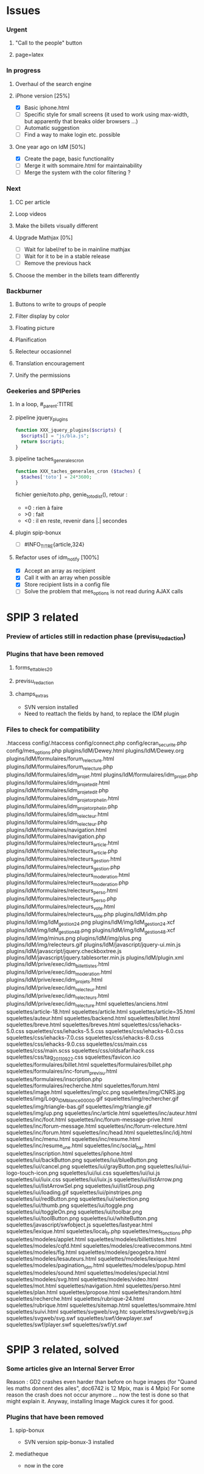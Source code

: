 
* Issues

*** Urgent
***** "Call to the people" button
***** page=latex
*** In progress
***** Overhaul of the search engine
***** iPhone version [25%]
- [X] Basic iphone.html
- [ ] Specific style for small screens (it used to work using max-width,
  but apparently that breaks older browsers ...)
- [ ] Automatic suggestion
- [ ] Find a way to make login etc. possible
***** One year ago on IdM [50%]
- [X] Create the page, basic functionality
- [ ] Merge it with sommaire.html for maintainability
- [ ] Merge the system with the color filtering ?
*** Next
***** CC per article
***** Loop videos
***** Make the billets visually different
***** Upgrade Mathjax [0%]
- [ ] Wait for label/ref to be in mainline mathjax
- [ ] Wait for it to be in a stable release
- [ ] Remove the previous hack
***** Choose the member in the billets team differently
*** Backburner
***** Buttons to write to groups of people
***** Filter display by color
***** Floating picture
***** Planification
***** Relecteur occasionnel
***** Translation encouragement
***** Unify the permissions
*** Geekeries and SPIPeries
***** In a loop, #_parent:TITRE
***** pipeline jquery_plugins
#+begin_src php
  function XXX_jquery_plugins($scripts) {
    $scripts[] = "js/bla.js";
    return $scripts;
  }
#+end_src
***** pipeline taches_generales_cron
#+begin_src php
  function XXX_taches_generales_cron ($taches) {
    $taches['toto'] = 24*3600;
  }
#+end_src
fichier genie/toto.php, genie_toto_dist(), retour :
- =0 : rien à faire
- >0 : fait
- <0 : il en reste, revenir dans |.| secondes
***** plugin spip-bonux
- [ ] #INFO_TITRE{article,324}
***** Refactor uses of idm_notify [100%]
- [X] Accept an array as recipient
- [X] Call it with an array when possible
- [X] Store recipient lists in a config file
- [ ] Solve the problem that mes_options is not read during AJAX calls

* SPIP 3 related
*** Preview of articles still in redaction phase (previsu_redaction)
*** Plugins that have been removed
***** forms_et_tables_2_0
***** previsu_redaction
***** champs_extras
- SVN version installed
- Need to reattach the fields by hand, to replace the IDM plugin

*** Files to check for compatibility
.htaccess
config/.htaccess
config/connect.php
config/ecran_securite.php
config/mes_options.php
plugins/IdM/Dewey.html
plugins/IdM/Dewey.org
plugins/IdM/formulaires/forum_relecture.html
plugins/IdM/formulaires/forum_relecture.php
plugins/IdM/formulaires/idm_projet.html
plugins/IdM/formulaires/idm_projet.php
plugins/IdM/formulaires/idm_projet_edit.html
plugins/IdM/formulaires/idm_projet_edit.php
plugins/IdM/formulaires/idm_projet_orphelin.html
plugins/IdM/formulaires/idm_projet_orphelin.php
plugins/IdM/formulaires/idm_relecteur.html
plugins/IdM/formulaires/idm_relecteur.php
plugins/IdM/formulaires/navigation.html
plugins/IdM/formulaires/navigation.php
plugins/IdM/formulaires/relecteurs_article.html
plugins/IdM/formulaires/relecteurs_article.php
plugins/IdM/formulaires/relecteurs_gestion.html
plugins/IdM/formulaires/relecteurs_gestion.php
plugins/IdM/formulaires/relecteurs_moderation.html
plugins/IdM/formulaires/relecteurs_moderation.php
plugins/IdM/formulaires/relecteurs_perso.html
plugins/IdM/formulaires/relecteurs_perso.php
plugins/IdM/formulaires/relecteurs_vote.html
plugins/IdM/formulaires/relecteurs_vote.php
plugins/IdM/idm.php
plugins/IdM/img/IdM_gestion_24.png
plugins/IdM/img/IdM_gestion_24.xcf
plugins/IdM/img/IdM_gestion_48.png
plugins/IdM/img/IdM_gestion_48.xcf
plugins/IdM/img/minus.png
plugins/IdM/img/plus.png
plugins/IdM/img/relecteurs.gif
plugins/IdM/javascript/jquery-ui.min.js
plugins/IdM/javascript/jquery.checkboxtree.js
plugins/IdM/javascript/jquery.tablesorter.min.js
plugins/IdM/plugin.xml
plugins/IdM/prive/exec/idm_billettistes.html
plugins/IdM/prive/exec/idm_moderation.html
plugins/IdM/prive/exec/idm_projets.html
plugins/IdM/prive/exec/idm_relecteur.html
plugins/IdM/prive/exec/idm_relecteurs.html
plugins/IdM/prive/exec/idm_relecture.html
squelettes/anciens.html
squelettes/article-18.html
squelettes/article.html
squelettes/article=35.html
squelettes/auteur.html
squelettes/backend.html
squelettes/billet.html
squelettes/breve.html
squelettes/breves.html
squelettes/css/iehacks-5.0.css
squelettes/css/iehacks-5.5.css
squelettes/css/iehacks-6.0.css
squelettes/css/iehacks-7.0.css
squelettes/css/iehacks-8.0.css
squelettes/css/iehacks-9.0.css
squelettes/css/main.css
squelettes/css/main.scss
squelettes/css/oldsafarihack.css
squelettes/css/tag_20110922.css
squelettes/favicon.ico
squelettes/formulaires/billet.html
squelettes/formulaires/billet.php
squelettes/formulaires/inc-forum_previsu.html
squelettes/formulaires/inscription.php
squelettes/formulaires/recherche.html
squelettes/forum.html
squelettes/image.html
squelettes/img/cc.png
squelettes/img/CNRS.jpg
squelettes/img/Logo_IDM_blanc_e00000.gif
squelettes/img/rechercher.gif
squelettes/img/triangle-bas.gif
squelettes/img/triangle.gif
squelettes/img/up.png
squelettes/inc/article.html
squelettes/inc/auteur.html
squelettes/inc/foot.html
squelettes/inc/forum-message-prive.html
squelettes/inc/forum-message.html
squelettes/inc/forum-relecture.html
squelettes/inc/forum.html
squelettes/inc/head.html
squelettes/inc/idj.html
squelettes/inc/menu.html
squelettes/inc/resume.html
squelettes/inc/resume_une.html
squelettes/inc/social_bar.html
squelettes/inscription.html
squelettes/iphone.html
squelettes/iui/backButton.png
squelettes/iui/blueButton.png
squelettes/iui/cancel.png
squelettes/iui/grayButton.png
squelettes/iui/iui-logo-touch-icon.png
squelettes/iui/iui.css
squelettes/iui/iui.js
squelettes/iui/iuix.css
squelettes/iui/iuix.js
squelettes/iui/listArrow.png
squelettes/iui/listArrowSel.png
squelettes/iui/listGroup.png
squelettes/iui/loading.gif
squelettes/iui/pinstripes.png
squelettes/iui/redButton.png
squelettes/iui/selection.png
squelettes/iui/thumb.png
squelettes/iui/toggle.png
squelettes/iui/toggleOn.png
squelettes/iui/toolbar.png
squelettes/iui/toolButton.png
squelettes/iui/whiteButton.png
squelettes/javascript/swfobject.js
squelettes/lastyear.html
squelettes/lexique.html
squelettes/local_fr.php
squelettes/mes_fonctions.php
squelettes/modeles/applet.html
squelettes/modeles/billettistes.html
squelettes/modeles/cqfd.html
squelettes/modeles/creativecommons.html
squelettes/modeles/fig.html
squelettes/modeles/geogebra.html
squelettes/modeles/lesauteurs.html
squelettes/modeles/lexique.html
squelettes/modeles/pagination_idm.html
squelettes/modeles/popup.html
squelettes/modeles/sound.html
squelettes/modeles/special.html
squelettes/modeles/svg.html
squelettes/modeles/video.html
squelettes/mot.html
squelettes/navigation.html
squelettes/perso.html
squelettes/plan.html
squelettes/propose.html
squelettes/random.html
squelettes/recherche.html
squelettes/rubrique-24.html
squelettes/rubrique.html
squelettes/sitemap.html
squelettes/sommaire.html
squelettes/suivi.html
squelettes/svgweb/svg.htc
squelettes/svgweb/svg.js
squelettes/svgweb/svg.swf
squelettes/swf/dewplayer.swf
squelettes/swf/player.swf
squelettes/swf/yt.swf

* SPIP 3 related, solved
*** Some articles give an Internal Server Error
Reason : GD2 crashes even harder than before on huge images (for "Quand
les maths donnent des ailes", doc6742 is 12 Mpix, max is 4 Mpix) For
some reason the crash does not occur anymore ... now the test is done so
that might explain it. Anyway, installing Image Magick cures it for good.

*** Plugins that have been removed
***** spip-bonux
- SVN version spip-bonux-3 installed
***** mediatheque
- now in the core
